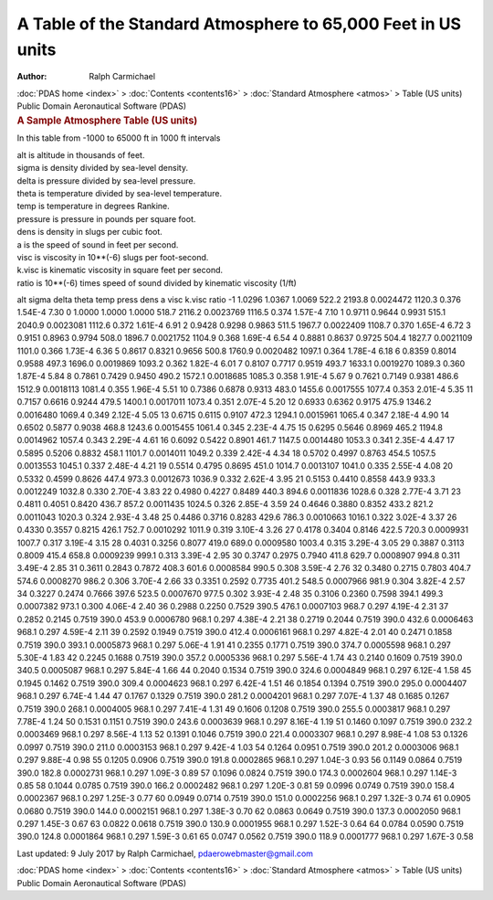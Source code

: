 =============================================================
A Table of the Standard Atmosphere to 65,000 Feet in US units
=============================================================

:Author: Ralph Carmichael

.. container:: crumb

   :doc:`PDAS home <index>` > :doc:`Contents <contents16>` >
   :doc:`Standard Atmosphere <atmos>` > Table (US units)

.. container:: newbanner

   Public Domain Aeronautical Software (PDAS)  

.. container::
   :name: header

   .. rubric:: A Sample Atmosphere Table (US units)
      :name: a-sample-atmosphere-table-us-units

In this table from -1000 to 65000 ft in 1000 ft intervals

| alt is altitude in thousands of feet.
| sigma is density divided by sea-level density.
| delta is pressure divided by sea-level pressure.
| theta is temperature divided by sea-level temperature.
| temp is temperature in degrees Rankine.
| pressure is pressure in pounds per square foot.
| dens is density in slugs per cubic foot.
| a is the speed of sound in feet per second.
| visc is viscosity in 10**(-6) slugs per foot-second.
| k.visc is kinematic viscosity in square feet per second.
| ratio is 10**(-6) times speed of sound divided by kinematic viscosity
  (1/ft)

alt sigma delta theta temp press dens a visc k.visc ratio -1 1.0296
1.0367 1.0069 522.2 2193.8 0.0024472 1120.3 0.376 1.54E-4 7.30 0 1.0000
1.0000 1.0000 518.7 2116.2 0.0023769 1116.5 0.374 1.57E-4 7.10 1 0.9711
0.9644 0.9931 515.1 2040.9 0.0023081 1112.6 0.372 1.61E-4 6.91 2 0.9428
0.9298 0.9863 511.5 1967.7 0.0022409 1108.7 0.370 1.65E-4 6.72 3 0.9151
0.8963 0.9794 508.0 1896.7 0.0021752 1104.9 0.368 1.69E-4 6.54 4 0.8881
0.8637 0.9725 504.4 1827.7 0.0021109 1101.0 0.366 1.73E-4 6.36 5 0.8617
0.8321 0.9656 500.8 1760.9 0.0020482 1097.1 0.364 1.78E-4 6.18 6 0.8359
0.8014 0.9588 497.3 1696.0 0.0019869 1093.2 0.362 1.82E-4 6.01 7 0.8107
0.7717 0.9519 493.7 1633.1 0.0019270 1089.3 0.360 1.87E-4 5.84 8 0.7861
0.7429 0.9450 490.2 1572.1 0.0018685 1085.3 0.358 1.91E-4 5.67 9 0.7621
0.7149 0.9381 486.6 1512.9 0.0018113 1081.4 0.355 1.96E-4 5.51 10 0.7386
0.6878 0.9313 483.0 1455.6 0.0017555 1077.4 0.353 2.01E-4 5.35 11 0.7157
0.6616 0.9244 479.5 1400.1 0.0017011 1073.4 0.351 2.07E-4 5.20 12 0.6933
0.6362 0.9175 475.9 1346.2 0.0016480 1069.4 0.349 2.12E-4 5.05 13 0.6715
0.6115 0.9107 472.3 1294.1 0.0015961 1065.4 0.347 2.18E-4 4.90 14 0.6502
0.5877 0.9038 468.8 1243.6 0.0015455 1061.4 0.345 2.23E-4 4.75 15 0.6295
0.5646 0.8969 465.2 1194.8 0.0014962 1057.4 0.343 2.29E-4 4.61 16 0.6092
0.5422 0.8901 461.7 1147.5 0.0014480 1053.3 0.341 2.35E-4 4.47 17 0.5895
0.5206 0.8832 458.1 1101.7 0.0014011 1049.2 0.339 2.42E-4 4.34 18 0.5702
0.4997 0.8763 454.5 1057.5 0.0013553 1045.1 0.337 2.48E-4 4.21 19 0.5514
0.4795 0.8695 451.0 1014.7 0.0013107 1041.0 0.335 2.55E-4 4.08 20 0.5332
0.4599 0.8626 447.4 973.3 0.0012673 1036.9 0.332 2.62E-4 3.95 21 0.5153
0.4410 0.8558 443.9 933.3 0.0012249 1032.8 0.330 2.70E-4 3.83 22 0.4980
0.4227 0.8489 440.3 894.6 0.0011836 1028.6 0.328 2.77E-4 3.71 23 0.4811
0.4051 0.8420 436.7 857.2 0.0011435 1024.5 0.326 2.85E-4 3.59 24 0.4646
0.3880 0.8352 433.2 821.2 0.0011043 1020.3 0.324 2.93E-4 3.48 25 0.4486
0.3716 0.8283 429.6 786.3 0.0010663 1016.1 0.322 3.02E-4 3.37 26 0.4330
0.3557 0.8215 426.1 752.7 0.0010292 1011.9 0.319 3.10E-4 3.26 27 0.4178
0.3404 0.8146 422.5 720.3 0.0009931 1007.7 0.317 3.19E-4 3.15 28 0.4031
0.3256 0.8077 419.0 689.0 0.0009580 1003.4 0.315 3.29E-4 3.05 29 0.3887
0.3113 0.8009 415.4 658.8 0.0009239 999.1 0.313 3.39E-4 2.95 30 0.3747
0.2975 0.7940 411.8 629.7 0.0008907 994.8 0.311 3.49E-4 2.85 31 0.3611
0.2843 0.7872 408.3 601.6 0.0008584 990.5 0.308 3.59E-4 2.76 32 0.3480
0.2715 0.7803 404.7 574.6 0.0008270 986.2 0.306 3.70E-4 2.66 33 0.3351
0.2592 0.7735 401.2 548.5 0.0007966 981.9 0.304 3.82E-4 2.57 34 0.3227
0.2474 0.7666 397.6 523.5 0.0007670 977.5 0.302 3.93E-4 2.48 35 0.3106
0.2360 0.7598 394.1 499.3 0.0007382 973.1 0.300 4.06E-4 2.40 36 0.2988
0.2250 0.7529 390.5 476.1 0.0007103 968.7 0.297 4.19E-4 2.31 37 0.2852
0.2145 0.7519 390.0 453.9 0.0006780 968.1 0.297 4.38E-4 2.21 38 0.2719
0.2044 0.7519 390.0 432.6 0.0006463 968.1 0.297 4.59E-4 2.11 39 0.2592
0.1949 0.7519 390.0 412.4 0.0006161 968.1 0.297 4.82E-4 2.01 40 0.2471
0.1858 0.7519 390.0 393.1 0.0005873 968.1 0.297 5.06E-4 1.91 41 0.2355
0.1771 0.7519 390.0 374.7 0.0005598 968.1 0.297 5.30E-4 1.83 42 0.2245
0.1688 0.7519 390.0 357.2 0.0005336 968.1 0.297 5.56E-4 1.74 43 0.2140
0.1609 0.7519 390.0 340.5 0.0005087 968.1 0.297 5.84E-4 1.66 44 0.2040
0.1534 0.7519 390.0 324.6 0.0004849 968.1 0.297 6.12E-4 1.58 45 0.1945
0.1462 0.7519 390.0 309.4 0.0004623 968.1 0.297 6.42E-4 1.51 46 0.1854
0.1394 0.7519 390.0 295.0 0.0004407 968.1 0.297 6.74E-4 1.44 47 0.1767
0.1329 0.7519 390.0 281.2 0.0004201 968.1 0.297 7.07E-4 1.37 48 0.1685
0.1267 0.7519 390.0 268.1 0.0004005 968.1 0.297 7.41E-4 1.31 49 0.1606
0.1208 0.7519 390.0 255.5 0.0003817 968.1 0.297 7.78E-4 1.24 50 0.1531
0.1151 0.7519 390.0 243.6 0.0003639 968.1 0.297 8.16E-4 1.19 51 0.1460
0.1097 0.7519 390.0 232.2 0.0003469 968.1 0.297 8.56E-4 1.13 52 0.1391
0.1046 0.7519 390.0 221.4 0.0003307 968.1 0.297 8.98E-4 1.08 53 0.1326
0.0997 0.7519 390.0 211.0 0.0003153 968.1 0.297 9.42E-4 1.03 54 0.1264
0.0951 0.7519 390.0 201.2 0.0003006 968.1 0.297 9.88E-4 0.98 55 0.1205
0.0906 0.7519 390.0 191.8 0.0002865 968.1 0.297 1.04E-3 0.93 56 0.1149
0.0864 0.7519 390.0 182.8 0.0002731 968.1 0.297 1.09E-3 0.89 57 0.1096
0.0824 0.7519 390.0 174.3 0.0002604 968.1 0.297 1.14E-3 0.85 58 0.1044
0.0785 0.7519 390.0 166.2 0.0002482 968.1 0.297 1.20E-3 0.81 59 0.0996
0.0749 0.7519 390.0 158.4 0.0002367 968.1 0.297 1.25E-3 0.77 60 0.0949
0.0714 0.7519 390.0 151.0 0.0002256 968.1 0.297 1.32E-3 0.74 61 0.0905
0.0680 0.7519 390.0 144.0 0.0002151 968.1 0.297 1.38E-3 0.70 62 0.0863
0.0649 0.7519 390.0 137.3 0.0002050 968.1 0.297 1.45E-3 0.67 63 0.0822
0.0618 0.7519 390.0 130.9 0.0001955 968.1 0.297 1.52E-3 0.64 64 0.0784
0.0590 0.7519 390.0 124.8 0.0001864 968.1 0.297 1.59E-3 0.61 65 0.0747
0.0562 0.7519 390.0 118.9 0.0001777 968.1 0.297 1.67E-3 0.58



Last updated: 9 July 2017 by Ralph Carmichael, pdaerowebmaster@gmail.com

.. container:: crumb

   :doc:`PDAS home <index>` > :doc:`Contents <contents16>` >
   :doc:`Standard Atmosphere <atmos>` > Table (US units)

.. container:: newbanner

   Public Domain Aeronautical Software (PDAS)  
